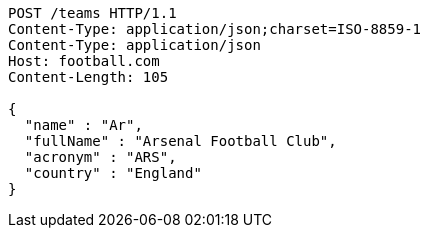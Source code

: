 [source,http,options="nowrap"]
----
POST /teams HTTP/1.1
Content-Type: application/json;charset=ISO-8859-1
Content-Type: application/json
Host: football.com
Content-Length: 105

{
  "name" : "Ar",
  "fullName" : "Arsenal Football Club",
  "acronym" : "ARS",
  "country" : "England"
}
----